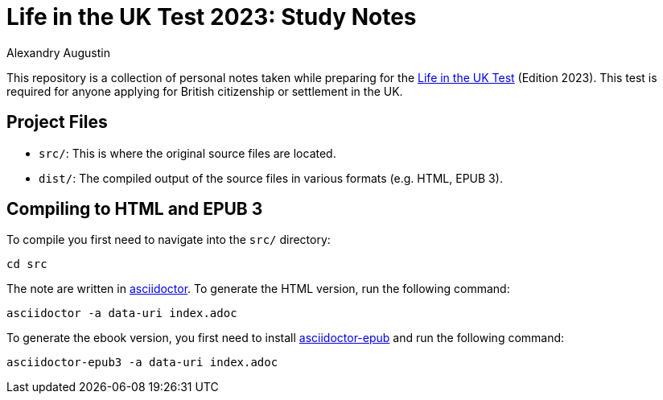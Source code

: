 = Life in the UK Test 2023: Study Notes
:author: Alexandry Augustin
:url-official: https://www.gov.uk/life-in-the-uk-test
:url-asciidoctor: https://docs.asciidoctor.org/
:url-asciidoctor-epub: https://docs.asciidoctor.org/epub3-converter/latest/

This repository is a collection of personal notes taken while preparing for the {url-official}[Life in the UK Test] (Edition 2023).
This test is required for anyone applying for British citizenship or settlement in the UK.

== Project Files

* `src/`: This is where the original source files are located.
* `dist/`: The compiled output of the source files in various formats (e.g. HTML, EPUB 3).

== Compiling to HTML and EPUB 3

To compile you first need to navigate into the `src/` directory:

[source,bash]
----
cd src
----

The note are written in {url-asciidoctor}[asciidoctor].
To generate the HTML version, run the following command:

[source,bash]
----
asciidoctor -a data-uri index.adoc 
----

To generate the ebook version, you first need to install {url-asciidoctor-epub}[asciidoctor-epub] and run the following command:

[source,bash]
----
asciidoctor-epub3 -a data-uri index.adoc
----